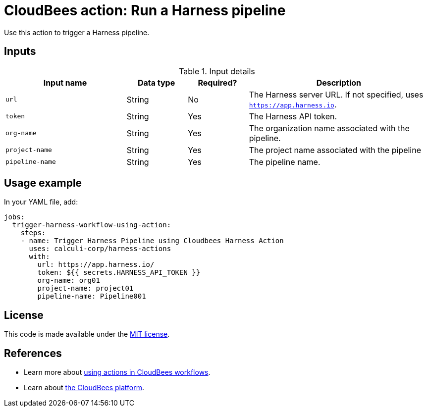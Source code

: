 = CloudBees action: Run a Harness pipeline

Use this action to trigger a Harness pipeline.

== Inputs

[cols="2a,1a,1a,3a",options="header"]
.Input details
|===

| Input name
| Data type
| Required?
| Description

| `url`
| String
| No
| The Harness server URL.
If not specified, uses `https://app.harness.io`.

| `token`
| String
| Yes
| The Harness API token.

| `org-name`
| String
| Yes
| The organization name associated with the pipeline.

| `project-name`
| String
| Yes
| The project name associated with the pipeline

| `pipeline-name`
| String
| Yes
| The pipeline name.
|===

== Usage example

In your YAML file, add:

[source,yaml]
----

jobs:
  trigger-harness-workflow-using-action:
    steps:
    - name: Trigger Harness Pipeline using Cloudbees Harness Action
      uses: calculi-corp/harness-actions
      with:
        url: https://app.harness.io/
        token: ${{ secrets.HARNESS_API_TOKEN }}
        org-name: org01
        project-name: project01
        pipeline-name: Pipeline001

----

== License

This code is made available under the 
link:https://opensource.org/license/mit/[MIT license].

== References

* Learn more about link:https://docs.cloudbees.com/docs/cloudbees-saas-platform-actions/latest/[using actions in CloudBees workflows].
* Learn about link:https://docs.cloudbees.com/docs/cloudbees-saas-platform/latest/[the CloudBees platform].